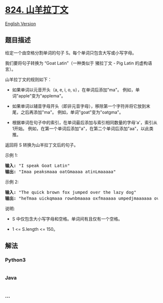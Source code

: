 * [[https://leetcode-cn.com/problems/goat-latin][824. 山羊拉丁文]]
  :PROPERTIES:
  :CUSTOM_ID: 山羊拉丁文
  :END:
[[./solution/0800-0899/0824.Goat Latin/README_EN.org][English Version]]

** 题目描述
   :PROPERTIES:
   :CUSTOM_ID: 题目描述
   :END:

#+begin_html
  <!-- 这里写题目描述 -->
#+end_html

#+begin_html
  <p>
#+end_html

给定一个由空格分割单词的句子 S。每个单词只包含大写或小写字母。

#+begin_html
  </p>
#+end_html

#+begin_html
  <p>
#+end_html

我们要将句子转换为 “Goat Latin”（一种类似于 猪拉丁文 - Pig Latin
的虚构语言）。

#+begin_html
  </p>
#+end_html

#+begin_html
  <p>
#+end_html

山羊拉丁文的规则如下：

#+begin_html
  </p>
#+end_html

#+begin_html
  <ul>
#+end_html

#+begin_html
  <li>
#+end_html

如果单词以元音开头（a, e, i, o, u），在单词后添加"ma"。
例如，单词"apple"变为"applema"。

#+begin_html
  </li>
#+end_html

#+begin_html
  <li>
#+end_html

如果单词以辅音字母开头（即非元音字母），移除第一个字符并将它放到末尾，之后再添加"ma"。
例如，单词"goat"变为"oatgma"。

#+begin_html
  </li>
#+end_html

#+begin_html
  <li>
#+end_html

根据单词在句子中的索引，在单词最后添加与索引相同数量的字母'a'，索引从1开始。
例如，在第一个单词后添加"a"，在第二个单词后添加"aa"，以此类推。

#+begin_html
  </li>
#+end_html

#+begin_html
  </ul>
#+end_html

#+begin_html
  <p>
#+end_html

返回将 S 转换为山羊拉丁文后的句子。

#+begin_html
  </p>
#+end_html

#+begin_html
  <p>
#+end_html

示例 1:

#+begin_html
  </p>
#+end_html

#+begin_html
  <pre>
  <strong>输入: </strong>&quot;I speak Goat Latin&quot;
  <strong>输出: </strong>&quot;Imaa peaksmaaa oatGmaaaa atinLmaaaaa&quot;
  </pre>
#+end_html

#+begin_html
  <p>
#+end_html

示例 2:

#+begin_html
  </p>
#+end_html

#+begin_html
  <pre>
  <strong>输入: </strong>&quot;The quick brown fox jumped over the lazy dog&quot;
  <strong>输出: </strong>&quot;heTmaa uickqmaaa rownbmaaaa oxfmaaaaa umpedjmaaaaaa overmaaaaaaa hetmaaaaaaaa azylmaaaaaaaaa ogdmaaaaaaaaaa&quot;
  </pre>
#+end_html

#+begin_html
  <p>
#+end_html

说明:

#+begin_html
  </p>
#+end_html

#+begin_html
  <ul>
#+end_html

#+begin_html
  <li>
#+end_html

S 中仅包含大小写字母和空格。单词间有且仅有一个空格。

#+begin_html
  </li>
#+end_html

#+begin_html
  <li>
#+end_html

1 <= S.length <= 150。

#+begin_html
  </li>
#+end_html

#+begin_html
  </ul>
#+end_html

** 解法
   :PROPERTIES:
   :CUSTOM_ID: 解法
   :END:

#+begin_html
  <!-- 这里可写通用的实现逻辑 -->
#+end_html

#+begin_html
  <!-- tabs:start -->
#+end_html

*** *Python3*
    :PROPERTIES:
    :CUSTOM_ID: python3
    :END:

#+begin_html
  <!-- 这里可写当前语言的特殊实现逻辑 -->
#+end_html

#+begin_src python
#+end_src

*** *Java*
    :PROPERTIES:
    :CUSTOM_ID: java
    :END:

#+begin_html
  <!-- 这里可写当前语言的特殊实现逻辑 -->
#+end_html

#+begin_src java
#+end_src

*** *...*
    :PROPERTIES:
    :CUSTOM_ID: section
    :END:
#+begin_example
#+end_example

#+begin_html
  <!-- tabs:end -->
#+end_html
